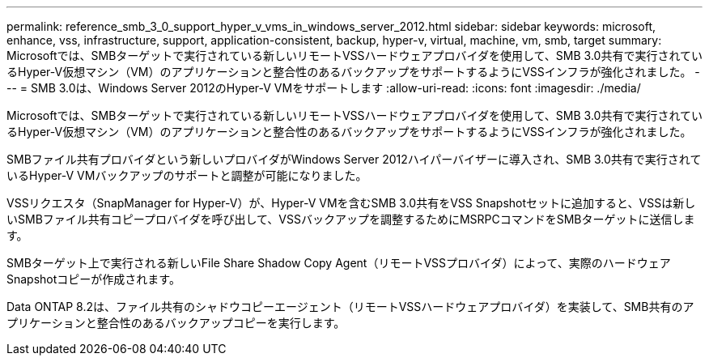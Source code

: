 ---
permalink: reference_smb_3_0_support_hyper_v_vms_in_windows_server_2012.html 
sidebar: sidebar 
keywords: microsoft, enhance, vss, infrastructure, support, application-consistent, backup, hyper-v, virtual, machine, vm, smb, target 
summary: Microsoftでは、SMBターゲットで実行されている新しいリモートVSSハードウェアプロバイダを使用して、SMB 3.0共有で実行されているHyper-V仮想マシン（VM）のアプリケーションと整合性のあるバックアップをサポートするようにVSSインフラが強化されました。 
---
= SMB 3.0は、Windows Server 2012のHyper-V VMをサポートします
:allow-uri-read: 
:icons: font
:imagesdir: ./media/


[role="lead"]
Microsoftでは、SMBターゲットで実行されている新しいリモートVSSハードウェアプロバイダを使用して、SMB 3.0共有で実行されているHyper-V仮想マシン（VM）のアプリケーションと整合性のあるバックアップをサポートするようにVSSインフラが強化されました。

SMBファイル共有プロバイダという新しいプロバイダがWindows Server 2012ハイパーバイザーに導入され、SMB 3.0共有で実行されているHyper-V VMバックアップのサポートと調整が可能になりました。

VSSリクエスタ（SnapManager for Hyper-V）が、Hyper-V VMを含むSMB 3.0共有をVSS Snapshotセットに追加すると、VSSは新しいSMBファイル共有コピープロバイダを呼び出して、VSSバックアップを調整するためにMSRPCコマンドをSMBターゲットに送信します。

SMBターゲット上で実行される新しいFile Share Shadow Copy Agent（リモートVSSプロバイダ）によって、実際のハードウェアSnapshotコピーが作成されます。

Data ONTAP 8.2は、ファイル共有のシャドウコピーエージェント（リモートVSSハードウェアプロバイダ）を実装して、SMB共有のアプリケーションと整合性のあるバックアップコピーを実行します。
